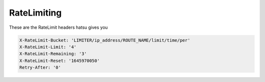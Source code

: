 RateLimiting
============
These are the RateLimit headers hatsu gives you

.. code-block::

    X-RateLimit-Bucket: 'LIMITER/ip_address/ROUTE_NAME/limit/time/per'
    X-RateLimit-Limit: '4'
    X-RateLimit-Remaining: '3'
    X-RateLimit-Reset: '1645970050'
    Retry-After: '0'
